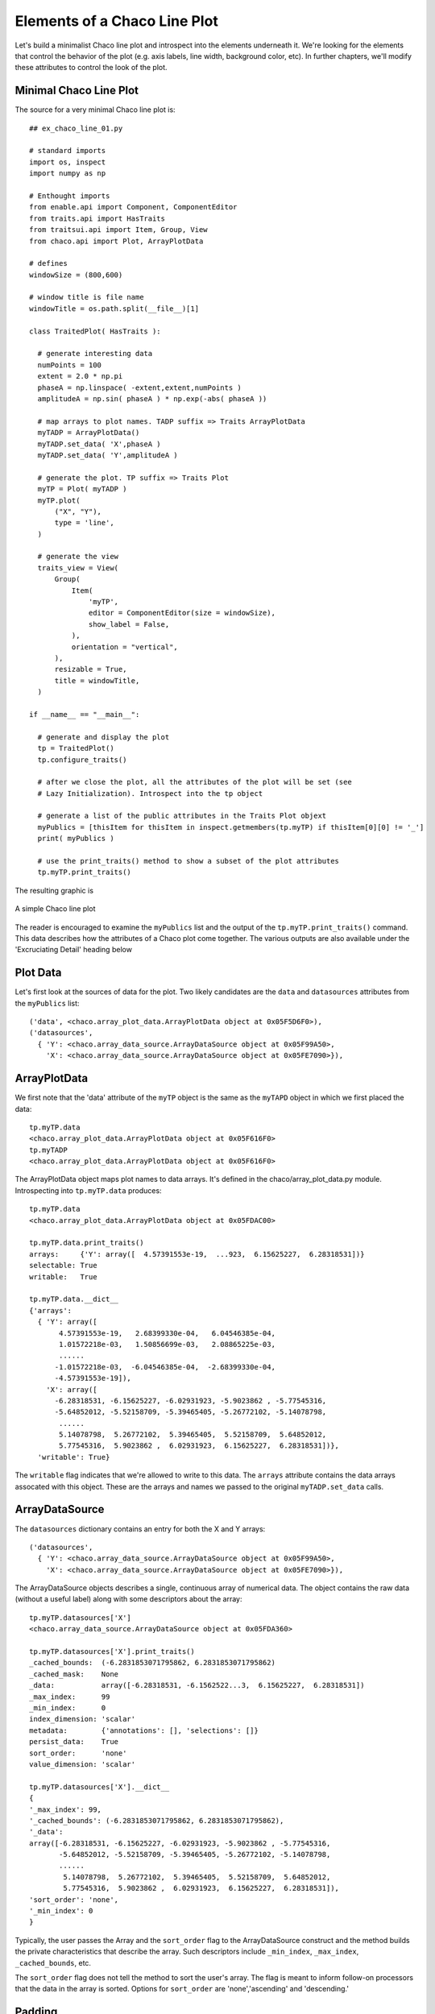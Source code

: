 Elements of a Chaco Line Plot
=============================

.. highlight:: python
  :linenothreshold: 5

Let's build a minimalist Chaco line plot and introspect into the elements
underneath it. We're looking for the elements that control the behavior of the
plot (e.g. axis labels, line width, background color, etc). In further chapters,
we'll modify these attributes to control the look of the plot.

.. index::
  pair: Plot; Minimalist
  single: Line Plot; Minimalist

Minimal Chaco Line Plot
------------------------

The source for a very minimal Chaco line plot is::

  ## ex_chaco_line_01.py

  # standard imports
  import os, inspect
  import numpy as np

  # Enthought imports
  from enable.api import Component, ComponentEditor
  from traits.api import HasTraits
  from traitsui.api import Item, Group, View
  from chaco.api import Plot, ArrayPlotData

  # defines
  windowSize = (800,600)

  # window title is file name
  windowTitle = os.path.split(__file__)[1]

  class TraitedPlot( HasTraits ):

    # generate interesting data
    numPoints = 100
    extent = 2.0 * np.pi
    phaseA = np.linspace( -extent,extent,numPoints )
    amplitudeA = np.sin( phaseA ) * np.exp(-abs( phaseA ))

    # map arrays to plot names. TADP suffix => Traits ArrayPlotData
    myTADP = ArrayPlotData()
    myTADP.set_data( 'X',phaseA )
    myTADP.set_data( 'Y',amplitudeA )

    # generate the plot. TP suffix => Traits Plot
    myTP = Plot( myTADP )
    myTP.plot(
        ("X", "Y"),
        type = 'line',
    )

    # generate the view
    traits_view = View(
        Group(
            Item(
                'myTP',
                editor = ComponentEditor(size = windowSize),
                show_label = False,
            ),
            orientation = "vertical",
        ),
        resizable = True,
        title = windowTitle,
    )

  if __name__ == "__main__":

    # generate and display the plot
    tp = TraitedPlot()
    tp.configure_traits()

    # after we close the plot, all the attributes of the plot will be set (see
    # Lazy Initialization). Introspect into the tp object

    # generate a list of the public attributes in the Traits Plot objext
    myPublics = [thisItem for thisItem in inspect.getmembers(tp.myTP) if thisItem[0][0] != '_']
    print( myPublics )

    # use the print_traits() method to show a subset of the plot attributes
    tp.myTP.print_traits()

The resulting graphic is

.. figure:: ex_chaco_line_01.png
   :scale: 100 %
   :align: center
   :alt: A simple Chaco line plot

   A simple Chaco line plot

.. index::
  single: Plot; getmembers
  single: Line Plot; getmembers
  single: Plot; print_traits()
  single: Line Plot; print_traits()
  single: print_traits(); Line Plot
  single: print_traits(); Plot


The reader is encouraged to examine the ``myPublics`` list and the output of
the ``tp.myTP.print_traits()`` command. This data describes how the
attributes of a Chaco plot come together. The various outputs are also available
under the 'Excruciating Detail' heading below

.. index::
  pair: Line Plot; Data

Plot Data
---------

Let's first look at the sources of data for the plot. Two likely candidates
are the ``data`` and ``datasources`` attributes from the ``myPublics`` list::

  ('data', <chaco.array_plot_data.ArrayPlotData object at 0x05F5D6F0>),
  ('datasources',
    { 'Y': <chaco.array_data_source.ArrayDataSource object at 0x05F99A50>,
      'X': <chaco.array_data_source.ArrayDataSource object at 0x05FE7090>}),

.. index::
  pair: Line Plot; ArrayPlotData
  pair: ArrayPlotData; print_traits()

ArrayPlotData
-------------

We first note that the 'data' attribute of the ``myTP`` object is the same as the
``myTAPD`` object in which we first placed the data::

  tp.myTP.data
  <chaco.array_plot_data.ArrayPlotData object at 0x05F616F0>
  tp.myTADP
  <chaco.array_plot_data.ArrayPlotData object at 0x05F616F0>

The ArrayPlotData object maps plot names to data arrays. It's defined in the
chaco/array_plot_data.py module. Introspecting into ``tp.myTP.data``
produces::

  tp.myTP.data
  <chaco.array_plot_data.ArrayPlotData object at 0x05FDAC00>

  tp.myTP.data.print_traits()
  arrays:     {'Y': array([  4.57391553e-19,  ...923,  6.15625227,  6.28318531])}
  selectable: True
  writable:   True

  tp.myTP.data.__dict__
  {'arrays':
    { 'Y': array([
         4.57391553e-19,   2.68399330e-04,   6.04546385e-04,
         1.01572218e-03,   1.50856699e-03,   2.08865225e-03,
         ......
        -1.01572218e-03,  -6.04546385e-04,  -2.68399330e-04,
        -4.57391553e-19]),
      'X': array([
        -6.28318531, -6.15625227, -6.02931923, -5.9023862 , -5.77545316,
        -5.64852012, -5.52158709, -5.39465405, -5.26772102, -5.14078798,
         ......
         5.14078798,  5.26772102,  5.39465405,  5.52158709,  5.64852012,
         5.77545316,  5.9023862 ,  6.02931923,  6.15625227,  6.28318531])},
    'writable': True}

The ``writable`` flag indicates that we're allowed to write to this data. The
``arrays`` attribute contains the data arrays assocated with this object.
These are the arrays and names we passed to the original ``myTADP.set_data``
calls.

.. index::
  pair: ArrayDataSource; print_traits()

ArrayDataSource
---------------

The ``datasources`` dictionary contains an entry for both the X and Y
arrays::

  ('datasources',
    { 'Y': <chaco.array_data_source.ArrayDataSource object at 0x05F99A50>,
      'X': <chaco.array_data_source.ArrayDataSource object at 0x05FE7090>}),

The ArrayDataSource objects describes a single, continuous array of
numerical data. The object contains the raw data (without a useful label)
along with some descriptors about the array::

  tp.myTP.datasources['X']
  <chaco.array_data_source.ArrayDataSource object at 0x05FDA360>

  tp.myTP.datasources['X'].print_traits()
  _cached_bounds:  (-6.2831853071795862, 6.2831853071795862)
  _cached_mask:    None
  _data:           array([-6.28318531, -6.1562522...3,  6.15625227,  6.28318531])
  _max_index:      99
  _min_index:      0
  index_dimension: 'scalar'
  metadata:        {'annotations': [], 'selections': []}
  persist_data:    True
  sort_order:      'none'
  value_dimension: 'scalar'

  tp.myTP.datasources['X'].__dict__
  {
  '_max_index': 99,
  '_cached_bounds': (-6.2831853071795862, 6.2831853071795862),
  '_data':
  array([-6.28318531, -6.15625227, -6.02931923, -5.9023862 , -5.77545316,
         -5.64852012, -5.52158709, -5.39465405, -5.26772102, -5.14078798,
         ......
          5.14078798,  5.26772102,  5.39465405,  5.52158709,  5.64852012,
          5.77545316,  5.9023862 ,  6.02931923,  6.15625227,  6.28318531]),
  'sort_order': 'none',
  '_min_index': 0
  }

Typically, the user passes the Array and the ``sort_order`` flag to the
ArrayDataSource construct and the method builds the private characteristics
that describe the array. Such descriptors include ``_min_index``, ``_max_index``,
``_cached_bounds``, etc.

The ``sort_order`` flag does not tell the method to sort the user's array. The
flag is meant to inform follow-on processors that the data in the array is sorted.
Options for ``sort_order`` are 'none','ascending' and 'descending.'

.. index::
  single: padding
  single: padding_bottom
  single: padding_top
  single: padding_left
  single: padding_right

Padding
-------

The padding attributes represent the number of pixels between the plot and the
window edge. This is the space for axes labels, tick marks, etc. The fundamental
attributes are::

  [padding_left, padding_right, padding_top, padding_bottom]

Retrive the padding using::

  tp.myTP.padding
  [50, 50, 50, 50]
  # returns [padding_left, padding_right, padding_top, padding_bottom]

You can also set equal padding by::

  tp.myTP.padding = 25
  # results in padding of [25,25,25,25]

.. index::
  pair: Grids; Plot

Grids
-----

You can access the characteristics of the plot grid using the following
commands::

  tp.myTP.x_grid
  tp.myTP.x_grid.print_traits()

.. index::
  single: Axis
  single: Axes

Axes
----

View the axes characteristics of the plot with::

  tp.myTP.x_axis
  tp.myTP.x_axis.print_traits()

.. index::
  pair: Range; Plot

Plotting Ranges
---------------

The x- and y-ranges of the plot are revealed using::

  tp.myTP.range2d.print_traits()

The ``range2d`` attribute contains both an ``x_range`` and a ``y_range`` object.
Let's look at the ``x_range`` object::

  tp.myTP.range2d.x_range
  tp.myTP.range2d.x_range.print_traits()

Excruciating Detail
-------------------

.. index
  pair: Plot; print_traits()

The ``myPublics`` list contains the public attributes of the ``tp.myTP``
object::

  [
  ('accepts_focus', True),
  ('add', <bound method Plot.add of <chaco.plot.Plot object at 0x05E2CAE0>>),
  ('add_class_trait', <bound method MetaHasTraits.add_class_trait of <class 'chaco.plot.Plot'>>),
  ('add_trait', <bound method Plot.add_trait of <chaco.plot.Plot object at 0x05E2CAE0>>),
  ('add_trait_category', <bound method MetaHasTraits.add_trait_category of <class 'chaco.plot.Plot'>>),
  ('add_trait_listener', <bound method Plot.add_trait_listener of <chaco.plot.Plot object at 0x05E2CAE0>>),
  ('add_xy_plot', <bound method Plot.add_xy_plot of <chaco.plot.Plot object at 0x05E2CAE0>>),
  ('all_trait_names', <bound method Plot.all_trait_names of <chaco.plot.Plot object at 0x05E2CAE0>>),
  ('as_coordinates', <bound method Plot.as_coordinates of <chaco.plot.Plot object at 0x05E2CAE0>>),
  ('aspect_ratio', None),
  ('auto_handle_event', False),
  ('auto_size', False),
  ('base_trait', <bound method Plot.base_trait of <chaco.plot.Plot object at 0x05E2CAE0>>),
  ('bgcolor', 'white'),
  ('bgcolor_', (1.0, 1.0, 1.0, 1.0)),
  ('border_color_', (0.0, 0.0, 0.0, 1.0)),
  ('border_dash_', None),
  ('border_visible', True),
  ('border_width', 1),
  ('bounds', [700, 500]),
  ('candle_plot', <bound method Plot.candle_plot of <chaco.plot.Plot object at 0x05E2CAE0>>),
  ('class_default_traits_view', <bound method MetaHasTraits.class_default_traits_view of <class 'chaco.plot.Plot'>>),
  ('class_editable_traits', <bound method MetaHasTraits.class_editable_traits of <class 'chaco.plot.Plot'>>),
  ('class_trait_names', <bound method MetaHasTraits.class_trait_names of <class 'chaco.plot.Plot'>>),
  ('class_trait_view', <bound method MetaHasTraits.class_trait_view of <class 'chaco.plot.Plot'>>),
  ('class_trait_view_elements', <bound method MetaHasTraits.class_trait_view_elements of <class 'chaco.plot.Plot'>>),
  ('class_traits', <bound method MetaHasTraits.class_traits of <class 'chaco.plot.Plot'>>),
  ('cleanup', <bound method Plot.cleanup of <chaco.plot.Plot object at 0x05E2CAE0>>),
  ('clone_traits', <bound method Plot.clone_traits of <chaco.plot.Plot object at 0x05E2CAE0>>),
  ('compact', <bound method Plot.compact of <chaco.plot.Plot object at 0x05E2CAE0>>),
  ('components_at', <bound method Plot.components_at of <chaco.plot.Plot object at 0x05E2CAE0>>),
  ('configure_traits', <bound method Plot.configure_traits of <chaco.plot.Plot object at 0x05E2CAE0>>),
  ('container', None),
  ('container_under_layers',
    ( 'background',
      'image',
      'underlay',
      'plot')),
  ('contour_plot', <bound method Plot.contour_plot of <chaco.plot.Plot object at 0x05E2CAE0>>),
  ('controller', None),
  ('copy_traits', <bound method Plot.copy_traits of <chaco.plot.Plot object at 0x05E2CAE0>>),
  ('copyable_trait_names', <bound method Plot.copyable_trait_names of <chaco.plot.Plot object at 0x05E2CAE0>>),
  ('data', <chaco.array_plot_data.ArrayPlotData object at 0x05E5A960>),
  ('datasources',
    { 'Y': <chaco.array_data_source.ArrayDataSource object at 0x05DE5900>,
      'X': <chaco.array_data_source.ArrayDataSource object at 0x05E45180>}),
  ('default_index', <chaco.array_data_source.ArrayDataSource object at 0x05E45180>),
  ('default_origin', 'bottom left'),
  ('default_traits_view', <bound method Plot.default_traits_view of <chaco.plot.Plot object at 0x05E2CAE0>>),
  ('delplot', <bound method Plot.delplot of <chaco.plot.Plot object at 0x05E2CAE0>>),
  ('dispatch', <bound method Plot.dispatch of <chaco.plot.Plot object at 0x05E2CAE0>>),
  ('do_layout', <bound method Plot.do_layout of <chaco.plot.Plot object at 0x05E2CAE0>>),
  ('draw', <bound method Plot.draw of <chaco.plot.Plot object at 0x05E2CAE0>>),
  ('draw_order',
    [ 'background',
      'image',
      'underlay',
      'plot',
      'selection',
      'border',
      'annotation',
      'overlay']),
  ('draw_select_box', <bound method Plot.draw_select_box of <chaco.plot.Plot object at 0x05E2CAE0>>),
  ('draw_valid', False),
  ('drawn_outer_bounds', [800, 600]),
  ('drawn_outer_position', [0, 0]),
  ('edit_traits', <bound method Plot.edit_traits of <chaco.plot.Plot object at 0x05E2CAE0>>),
  ('editable_traits', <bound method Plot.editable_traits of <chaco.plot.Plot object at 0x05E2CAE0>>),
  ('event_state', 'normal'),
  ('fill_padding', False),
  ('fit_window', True),
  ('get', <bound method Plot.get of <chaco.plot.Plot object at 0x05E2CAE0>>),
  ('get_absolute_coords', <bound method Plot.get_absolute_coords of <chaco.plot.Plot object at 0x05E2CAE0>>),
  ('get_event_transform', <bound method Plot.get_event_transform of <chaco.plot.Plot object at 0x05E2CAE0>>),
  ('get_preferred_size', <bound method Plot.get_preferred_size of <chaco.plot.Plot object at 0x05E2CAE0>>),
  ('has_traits_interface', <bound method Plot.has_traits_interface of <chaco.plot.Plot object at 0x05E2CAE0>>),
  ('hideplot', <bound method Plot.hideplot of <chaco.plot.Plot object at 0x05E2CAE0>>),
  ('img_plot', <bound method Plot.img_plot of <chaco.plot.Plot object at 0x05E2CAE0>>),
  ('index_mapper', <chaco.linear_mapper.LinearMapper object at 0x05E734B0>),
  ('index_scale', 'linear'),
  ('insert', <bound method Plot.insert of <chaco.plot.Plot object at 0x05E2CAE0>>),
  ('inset_border', True),
  ('invalidate_and_redraw', <bound method Plot.invalidate_and_redraw of <chaco.plot.Plot object at 0x05E2CAE0>>),
  ('invalidate_draw', <bound method Plot.invalidate_draw of <chaco.plot.Plot object at 0x05E2CAE0>>),
  ('is_in', <bound method Plot.is_in of <chaco.plot.Plot object at 0x05E2CAE0>>),
  ('legend', <chaco.legend.Legend object at 0x05E84C30>),
  ('lower_component', <bound method Plot.lower_component of <chaco.plot.Plot object at 0x05E2CAE0>>),
  ('map_data', <bound method Plot.map_data of <chaco.plot.Plot object at 0x05E2CAE0>>),
  ('map_screen', <bound method Plot.map_screen of <chaco.plot.Plot object at 0x05E2CAE0>>),
  ('new_window', <bound method Plot.new_window of <chaco.plot.Plot object at 0x05E2CAE0>>),
  ('normal_mouse_leave', <bound method Plot.normal_mouse_leave of <chaco.plot.Plot object at 0x05E2CAE0>>),
  ('on_trait_change', <bound method Plot.on_trait_change of <chaco.plot.Plot object at 0x05E2CAE0>>),
  ('on_trait_event', <bound method Plot.on_trait_change of <chaco.plot.Plot object at 0x05E2CAE0>>),
  ('orientation', 'h'),
  ('overlay_border', True),
  ('overlays',
    [ <chaco.plot_label.PlotLabel object at 0x05E7E2D0>,
      <chaco.legend.Legend object at 0x05E84C30>]),
  ('padding_accepts_focus', True),
  ('padding_bottom', 50),
  ('padding_left', 50),
  ('padding_right', 50),
  ('padding_top', 50),
  ('parent', None),
  ('plot', <bound method Plot.plot of <chaco.plot.Plot object at 0x05E2CAE0>>),
  ('plots',
    { 'plot0': [<chaco.lineplot.LinePlot object at 0x05E84DE0>]}),
  ('position', [50, 50]),
  ('print_traits', <bound method Plot.print_traits of <chaco.plot.Plot object at 0x05E2CAE0>>),
  ('raise_component', <bound method Plot.raise_component of <chaco.plot.Plot object at 0x05E2CAE0>>),
  ('range2d', <chaco.data_range_2d.DataRange2D object at 0x05E73030>),
  ('remove', <bound method Plot.remove of <chaco.plot.Plot object at 0x05E2CAE0>>),
  ('remove_trait', <bound method Plot.remove_trait of <chaco.plot.Plot object at 0x05E2CAE0>>),
  ('remove_trait_listener', <bound method Plot.remove_trait_listener of <chaco.plot.Plot object at 0x05E2CAE0>>),
  ('renderer_map', {'bar': <class 'chaco.barplot.BarPlot'>, 'filled_line': <class 'chaco.filled_line_plot.FilledLinePlot'>, 'cmap_img_plot': <class 'chaco.cmap_image_plot.CMapImagePlot'>, 'cmap_scatter': <class 'chaco.colormapped_scatterplot.ColormappedScatterPlot'>, 'contour_poly_plot': <class 'chaco.contour_poly_plot.ContourPolyPlot'>, 'img_plot': <class 'chaco.image_plot.ImagePlot'>, 'contour_line_plot': <class 'chaco.contour_line_plot.ContourLinePlot'>, 'candle': <class 'chaco.candle_plot.CandlePlot'>, 'line': <class 'chaco.lineplot.LinePlot'>, 'scatter': <class 'chaco.scatterplot.ScatterPlot'>, 'polygon': <class 'chaco.polygon_plot.PolygonPlot'>}),
  ('request_redraw', <bound method Plot.request_redraw of <chaco.plot.Plot object at 0x05E2CAE0>>),
  ('reset_traits', <bound method Plot.reset_traits of <chaco.plot.Plot object at 0x05E2CAE0>>),
  ('resizable', 'hv'),
  ('set', <bound method Plot.trait_set of <chaco.plot.Plot object at 0x05E2CAE0>>),
  ('set_outer_bounds', <bound method Plot.set_outer_bounds of <chaco.plot.Plot object at 0x05E2CAE0>>),
  ('set_outer_position', <bound method Plot.set_outer_position of <chaco.plot.Plot object at 0x05E2CAE0>>),
  ('set_trait_dispatch_handler', <bound method MetaHasTraits.set_trait_dispatch_handler of <class 'chaco.plot.Plot'>>),
  ('showplot', <bound method Plot.showplot of <chaco.plot.Plot object at 0x05E2CAE0>>),
  ('sync_trait', <bound method Plot.sync_trait of <chaco.plot.Plot object at 0x05E2CAE0>>),
  ('tools', []),
  ('trait', <bound method Plot.trait of <chaco.plot.Plot object at 0x05E2CAE0>>),
  ('trait_context', <bound method Plot.trait_context of <chaco.plot.Plot object at 0x05E2CAE0>>),
  ('trait_get', <bound method Plot.trait_get of <chaco.plot.Plot object at 0x05E2CAE0>>),
  ('trait_items_event', <built-in method trait_items_event of Plot object at 0x05E2CAE0>),
  ('trait_monitor', <bound method MetaHasTraits.trait_monitor of <class 'chaco.plot.Plot'>>),
  ('trait_names', <bound method Plot.trait_names of <chaco.plot.Plot object at 0x05E2CAE0>>),
  ('trait_property_changed', <built-in method trait_property_changed of Plot object at 0x05E2CAE0>),
  ('trait_set', <bound method Plot.trait_set of <chaco.plot.Plot object at 0x05E2CAE0>>),
  ('trait_setq', <bound method Plot.trait_setq of <chaco.plot.Plot object at 0x05E2CAE0>>),
  ('trait_subclasses', <bound method MetaHasTraits.trait_subclasses of <class 'chaco.plot.Plot'>>),
  ('trait_view', <bound method Plot.trait_view of <chaco.plot.Plot object at 0x05E2CAE0>>),
  ('trait_view_elements', <bound method Plot.trait_view_elements of <chaco.plot.Plot object at 0x05E2CAE0>>),
  ('trait_views', <bound method Plot.trait_views of <chaco.plot.Plot object at 0x05E2CAE0>>),
  ('traits', <bound method Plot.traits of <chaco.plot.Plot object at 0x05E2CAE0>>),
  ('traits_init', <built-in method traits_init of Plot object at 0x05E2CAE0>),
  ('traits_inited', <built-in method traits_inited of Plot object at 0x05E2CAE0>),
  ('underlays',
  [ <chaco.grid.PlotGrid object at 0x05E736F0>,
    <chaco.grid.PlotGrid object at 0x05E7A270>,
    <chaco.axis.PlotAxis object at 0x05E7AC60>,
    <chaco.axis.PlotAxis object at 0x05E7AF60>]),
  ('use_backbuffer', False),
  ('use_draw_order', True),
  ('validate_trait', <bound method Plot.validate_trait of <chaco.plot.Plot object at 0x05E2CAE0>>),
  ('value_mapper', <chaco.linear_mapper.LinearMapper object at 0x05E73630>),
  ('value_scale', 'linear'),
  ('viewports', []),
  ('visible', True),
  ('wrappers',
    { 'new': <class traits.trait_notifiers.NewTraitChangeNotifyWrapper at 0x03E79F48>,
      'ui': <class traits.trait_notifiers.FastUITraitChangeNotifyWrapper at 0x03E79ED8>,
      'extended': <class traits.trait_notifiers.ExtendedTraitChangeNotifyWrapper at 0x03E79EA0>,
      'fast_ui': <class traits.trait_notifiers.FastUITraitChangeNotifyWrapper at 0x03E79ED8>,
      'same': <class traits.trait_notifiers.TraitChangeNotifyWrapper at 0x03E79E68>}),
  ('x_axis', <chaco.axis.PlotAxis object at 0x05E7AC60>),
  ('x_grid', <chaco.grid.PlotGrid object at 0x05E736F0>),
  ('y_axis', <chaco.axis.PlotAxis object at 0x05E7AF60>),
  ('y_grid', <chaco.grid.PlotGrid object at 0x05E7A270>)
  ]

The ``tp.myTP.print_traits()`` method produces::

  _active_tool:           None
  _auto_color_idx:        -1
  _auto_edge_color_idx:   -1
  _auto_face_color_idx:   -1
  _backbuffer:            None
  _cached_preferred_size: ()
  _children_draw_mode:    'default'
  _components:            [<chaco.lineplot.LinePlot object at 0x05E84DE0>]
  _layout_needed:         False
  _lookup_cache:          None
  _plot_ui_info:          None
  _prev_event_handlers:   set([<chaco.lineplot.LinePlot object at 0x05E84DE0>])
  _title:                 <chaco.plot_label.PlotLabel object at 0x05E7E2D0>
  _window:                None
  accepts_focus:          True
  active_tool:            None
  aspect_ratio:           None
  auto_center:            True
  auto_colors:            ['green', 'lightgreen', 'b...nk', 'darkgray', 'silver']
  auto_handle_event:      False
  auto_size:              False
  backbuffer_padding:     True
  bgcolor:                'white'
  bgcolor_:               (1.0, 1.0, 1.0, 1.0)
  border_color:           'black'
  border_color_:          (0.0, 0.0, 0.0, 1.0)
  border_dash:            'solid'
  border_dash_:           None
  border_visible:         True
  border_width:           1
  bounds:                 [700, 500]
  classes:                []
  color_mapper:           None
  components:             [<chaco.lineplot.LinePlot object at 0x05E84DE0>]
  container:              None
  container_under_layers: ('background', 'image', 'underlay', 'plot')
  controller:             None
  cursor_color:           'black'
  cursor_style:           'default'
  data:                   <chaco.array_plot_data.Arr...Data object at 0x05E5A960>
  datasources:            {'Y': <chaco.array_data_so...rce object at 0x05E45180>}
  default_index:          <chaco.array_data_source.A...urce object at 0x05E45180>
  default_origin:         'bottom left'
  default_size:           (0, 0)
  draw_layer:             'plot'
  draw_order:             ['background', 'image', 'u..., 'annotation', 'overlay']
  draw_valid:             False
  drawn_outer_bounds:     [800, 600]
  drawn_outer_position:   [0, 0]
  event_state:            'normal'
  fill_padding:           False
  fit_components:         ''
  fit_window:             True
  fixed_preferred_size:   None
  height:                 500
  hpadding:               100
  id:                     ''
  index_axis:             <chaco.axis.PlotAxis object at 0x05E7AC60>
  index_grid:             <chaco.grid.PlotGrid object at 0x05E736F0>
  index_mapper:           <chaco.linear_mapper.LinearMapper object at 0x05E734B0>
  index_range:            <chaco.data_range_1d.DataRange1D object at 0x05E733F0>
  index_scale:            'linear'
  inset_border:           True
  intercept_events:       True
  invisible_layout:       False
  layout_controller:      None
  layout_needed:          False
  legend:                 <chaco.legend.Legend object at 0x05E84C30>
  legend_alignment:       'ur'
  orientation:            'h'
  origin:                 'bottom left'
  outer_bounds:           (800, 600)
  outer_height:           600
  outer_position:         (0, 0)
  outer_width:            800
  outer_x:                0
  outer_x2:               799
  outer_y:                0
  outer_y2:               599
  overlay_border:         True
  overlays:               [<chaco.plot_label.PlotLab...end object at 0x05E84C30>]
  padding:                [50, 50, 50, 50]
  padding_accepts_focus:  True
  padding_bottom:         50
  padding_left:           50
  padding_right:          50
  padding_top:            50
  parent:                 None
  plot_components:        [<chaco.lineplot.LinePlot object at 0x05E84DE0>]
  plots:                  {'plot0': [<chaco.lineplot...ot object at 0x05E84DE0>]}
  pointer:                'arrow'
  position:               [50, 50]
  range2d:                <chaco.data_range_2d.DataRange2D object at 0x05E73030>
  renderer_map:           {'bar': <class 'chaco.barp...olygon_plot.PolygonPlot'>}
  resizable:              'hv'
  resolver:               None
  title:                  ''
  title_angle:            0
  title_color:            'black'
  title_font:             Font(size=16,family=1,weig... face_name='',encoding=0 )
  title_position:         'top'
  title_text:             ''
  tools:                  []
  tooltip:                None
  underlays:              [<chaco.grid.PlotGrid obje...xis object at 0x05E7AF60>]
  unified_draw:           False
  use_backbuffer:         False
  use_draw_order:         True
  use_selection:          False
  value_axis:             <chaco.axis.PlotAxis object at 0x05E7AF60>
  value_grid:             <chaco.grid.PlotGrid object at 0x05E7A270>
  value_mapper:           <chaco.linear_mapper.LinearMapper object at 0x05E73630>
  value_range:            <chaco.data_range_1d.DataRange1D object at 0x05E73570>
  value_scale:            'linear'
  viewports:              []
  visible:                True
  vpadding:               100
  width:                  700
  window:                 None
  x:                      50
  x2:                     749
  x_axis:                 <chaco.axis.PlotAxis object at 0x05E7AC60>
  x_grid:                 <chaco.grid.PlotGrid object at 0x05E736F0>
  x_mapper:               <chaco.linear_mapper.LinearMapper object at 0x05E734B0>
  y:                      50
  y2:                     549
  y_axis:                 <chaco.axis.PlotAxis object at 0x05E7AF60>
  y_grid:                 <chaco.grid.PlotGrid object at 0x05E7A270>
  y_mapper:               <chaco.linear_mapper.LinearMapper object at 0x05E73630>

.. index:
  pair: ArrayPlotData; print_traits()

Introspecting into ``tp.myTP.data`` produces::

  tp.myTP.data
  <chaco.array_plot_data.ArrayPlotData object at 0x05FDAC00>

  tp.myTP.data.print_traits()
  arrays:     {'Y': array([  4.57391553e-19,  ...923,  6.15625227,  6.28318531])}
  selectable: True
  writable:   True

  tp.myTP.data.__dict__
  {'arrays':
    { 'Y': array([
         4.57391553e-19,   2.68399330e-04,   6.04546385e-04,
         1.01572218e-03,   1.50856699e-03,   2.08865225e-03,
         2.75996780e-03,   3.52431888e-03,   4.38062872e-03,
         5.32414502e-03,   6.34555158e-03,   7.42999022e-03,
         8.55600270e-03,   9.69440840e-03,   1.08071401e-02,
         1.18460684e-02,   1.27518549e-02,   1.34528831e-02,
         1.38643309e-02,   1.38874568e-02,   1.34091901e-02,
         1.23021262e-02,   1.04250455e-02,   7.62408714e-03,
         3.73472511e-03,  -1.41529513e-03,  -8.00188797e-03,
        -1.61992496e-02,  -2.61729883e-02,  -3.80715840e-02,
        -5.20160056e-02,  -6.80873351e-02,  -8.63122735e-02,
        -1.06646448e-01,  -1.28955496e-01,  -1.52993971e-01,
        -1.78382224e-01,  -2.04581503e-01,  -2.30867687e-01,
        -2.56304206e-01,  -2.79714905e-01,  -2.99657838e-01,
        -3.14401207e-01,  -3.21902952e-01,  -3.19795797e-01,
        -3.05379868e-01,  -2.75625351e-01,  -2.27187982e-01,
        -1.56440526e-01,  -5.95237001e-02,   5.95237001e-02,
         1.56440526e-01,   2.27187982e-01,   2.75625351e-01,
         3.05379868e-01,   3.19795797e-01,   3.21902952e-01,
         3.14401207e-01,   2.99657838e-01,   2.79714905e-01,
         2.56304206e-01,   2.30867687e-01,   2.04581503e-01,
         1.78382224e-01,   1.52993971e-01,   1.28955496e-01,
         1.06646448e-01,   8.63122735e-02,   6.80873351e-02,
         5.20160056e-02,   3.80715840e-02,   2.61729883e-02,
         1.61992496e-02,   8.00188797e-03,   1.41529513e-03,
        -3.73472511e-03,  -7.62408714e-03,  -1.04250455e-02,
        -1.23021262e-02,  -1.34091901e-02,  -1.38874568e-02,
        -1.38643309e-02,  -1.34528831e-02,  -1.27518549e-02,
        -1.18460684e-02,  -1.08071401e-02,  -9.69440840e-03,
        -8.55600270e-03,  -7.42999022e-03,  -6.34555158e-03,
        -5.32414502e-03,  -4.38062872e-03,  -3.52431888e-03,
        -2.75996780e-03,  -2.08865225e-03,  -1.50856699e-03,
        -1.01572218e-03,  -6.04546385e-04,  -2.68399330e-04,
        -4.57391553e-19]),
      'X': array([
        -6.28318531, -6.15625227, -6.02931923, -5.9023862 , -5.77545316,
        -5.64852012, -5.52158709, -5.39465405, -5.26772102, -5.14078798,
        -5.01385494, -4.88692191, -4.75998887, -4.63305583, -4.5061228 ,
        -4.37918976, -4.25225672, -4.12532369, -3.99839065, -3.87145761,
        -3.74452458, -3.61759154, -3.4906585 , -3.36372547, -3.23679243,
        -3.10985939, -2.98292636, -2.85599332, -2.72906028, -2.60212725,
        -2.47519421, -2.34826118, -2.22132814, -2.0943951 , -1.96746207,
        -1.84052903, -1.71359599, -1.58666296, -1.45972992, -1.33279688,
        -1.20586385, -1.07893081, -0.95199777, -0.82506474, -0.6981317 ,
        -0.57119866, -0.44426563, -0.31733259, -0.19039955, -0.06346652,
         0.06346652,  0.19039955,  0.31733259,  0.44426563,  0.57119866,
         0.6981317 ,  0.82506474,  0.95199777,  1.07893081,  1.20586385,
         1.33279688,  1.45972992,  1.58666296,  1.71359599,  1.84052903,
         1.96746207,  2.0943951 ,  2.22132814,  2.34826118,  2.47519421,
         2.60212725,  2.72906028,  2.85599332,  2.98292636,  3.10985939,
         3.23679243,  3.36372547,  3.4906585 ,  3.61759154,  3.74452458,
         3.87145761,  3.99839065,  4.12532369,  4.25225672,  4.37918976,
         4.5061228 ,  4.63305583,  4.75998887,  4.88692191,  5.01385494,
         5.14078798,  5.26772102,  5.39465405,  5.52158709,  5.64852012,
         5.77545316,  5.9023862 ,  6.02931923,  6.15625227,  6.28318531])},
    'writable': True}

.. index:
  pair: ArrayDataSource; print_traits()

The ArrayDataSource objects describes a single, continuous array of
numerical data. The object contains the raw data (without a useful label)
along with some descriptors about the array::

  tp.myTP.datasources['X']
  <chaco.array_data_source.ArrayDataSource object at 0x05FDA360>

  tp.myTP.datasources['X'].print_traits()
  _cached_bounds:  (-6.2831853071795862, 6.2831853071795862)
  _cached_mask:    None
  _data:           array([-6.28318531, -6.1562522...3,  6.15625227,  6.28318531])
  _max_index:      99
  _min_index:      0
  index_dimension: 'scalar'
  metadata:        {'annotations': [], 'selections': []}
  persist_data:    True
  sort_order:      'none'
  value_dimension: 'scalar'

  tp.myTP.datasources['X'].__dict__
  {
  '_max_index': 99,
  '_cached_bounds': (-6.2831853071795862, 6.2831853071795862),
  '_data':
  array([-6.28318531, -6.15625227, -6.02931923, -5.9023862 , -5.77545316,
         -5.64852012, -5.52158709, -5.39465405, -5.26772102, -5.14078798,
         -5.01385494, -4.88692191, -4.75998887, -4.63305583, -4.5061228 ,
         -4.37918976, -4.25225672, -4.12532369, -3.99839065, -3.87145761,
         -3.74452458, -3.61759154, -3.4906585 , -3.36372547, -3.23679243,
         -3.10985939, -2.98292636, -2.85599332, -2.72906028, -2.60212725,
         -2.47519421, -2.34826118, -2.22132814, -2.0943951 , -1.96746207,
         -1.84052903, -1.71359599, -1.58666296, -1.45972992, -1.33279688,
         -1.20586385, -1.07893081, -0.95199777, -0.82506474, -0.6981317 ,
         -0.57119866, -0.44426563, -0.31733259, -0.19039955, -0.06346652,
          0.06346652,  0.19039955,  0.31733259,  0.44426563,  0.57119866,
          0.6981317 ,  0.82506474,  0.95199777,  1.07893081,  1.20586385,
          1.33279688,  1.45972992,  1.58666296,  1.71359599,  1.84052903,
          1.96746207,  2.0943951 ,  2.22132814,  2.34826118,  2.47519421,
          2.60212725,  2.72906028,  2.85599332,  2.98292636,  3.10985939,
          3.23679243,  3.36372547,  3.4906585 ,  3.61759154,  3.74452458,
          3.87145761,  3.99839065,  4.12532369,  4.25225672,  4.37918976,
          4.5061228 ,  4.63305583,  4.75998887,  4.88692191,  5.01385494,
          5.14078798,  5.26772102,  5.39465405,  5.52158709,  5.64852012,
          5.77545316,  5.9023862 ,  6.02931923,  6.15625227,  6.28318531]),
  'sort_order': 'none',
  '_min_index': 0
  }

.. index:
  pair: PlotGrid; print_traits()

Let's examine the plot grids.
::

  tp.myTP.x_grid
  <chaco.grid.PlotGrid object at 0x05FF4990>

  tp.myTP.x_grid.print_traits()
  _active_tool:          None
  _backbuffer:           None
  _cache_valid:          False
  _layout_needed:        True
  _tick_extents:         array([[  50.,  510.],\n   ...,\n       [  50.,  510.]])
  _tick_list:            None
  _tick_positions:       array([[ 120.,   50.],\n   ...,\n       [ 661.,   50.]])
  _window:               None
  accepts_focus:         True
  active_tool:           None
  aspect_ratio:          None
  auto_center:           True
  auto_handle_event:     False
  backbuffer_padding:    True
  bgcolor:               'none'
  bgcolor_:              (0.0, 0.0, 0.0, 0.0)
  border_color:          'black'
  border_dash:           'solid'
  border_visible:        False
  border_width:          1
  bounds:                [682, 460]
  classes:               []
  component:             <chaco.plot.Plot object at 0x05F9ED80>
  container:             None
  controller:            None
  cursor_color:          'black'
  cursor_style:          'default'
  data_max:              None
  data_min:              None
  draw_layer:            'overlay'
  draw_order:            ['background', 'image', 'un..., 'annotation', 'overlay']
  draw_valid:            False
  drawn_outer_bounds:    [0.0, 0.0]
  drawn_outer_position:  [0.0, 0.0]
  event_state:           'normal'
  fill_padding:          False
  fixed_preferred_size:  None
  flip_axis:             False
  grid_interval:         'auto'
  height:                460
  hpadding:              0
  id:                    ''
  inset_border:          True
  invisible_layout:      False
  layout_needed:         True
  line_color:            'lightgray'
  line_color_:           (0.827, 0.827, 0.827, 1.0)
  line_style:            'dot'
  line_style_:           array([ 2.,  2.])
  line_weight:           1
  line_width:            1
  mapper:                <chaco.linear_mapper.LinearMapper object at 0x05FF4750>
  orientation:           'vertical'
  outer_bounds:          (682, 460)
  outer_height:          460
  outer_position:        (50, 50)
  outer_width:           682
  outer_x:               50
  outer_x2:              731
  outer_y:               50
  outer_y2:              509
  overlay_border:        True
  overlays:              []
  padding:               [0, 0, 0, 0]
  padding_accepts_focus: True
  padding_bottom:        0
  padding_left:          0
  padding_right:         0
  padding_top:           0
  pointer:               'arrow'
  position:              [50, 50]
  resizable:             'hv'
  tick_generator:        <chaco.ticks.DefaultTickGenerator object at 0x05FF49C0>
  tools:                 []
  tooltip:               None
  transverse_bounds:     None
  transverse_mapper:     None
  underlays:             []
  unified_draw:          False
  use_backbuffer:        False
  use_draw_order:        True
  use_selection:         False
  viewports:             []
  visible:               True
  vpadding:              0
  width:                 682
  window:                None
  x:                     50
  x2:                    731
  y:                     50
  y2:                    509

.. index:
  pair: PlotAxis; print_traits()

Axes
::

  tp.myTP.x_axis
  <chaco.axis.PlotAxis object at 0x05FFAF00>

  tp.myTP.x_axis.print_traits()
  _active_tool:               None
  _axis_pixel_vector:         array([ 1.,  0.])
  _axis_vector:               array([ 681.,    0.])
  _backbuffer:                None
  _cache_valid:               True
  _end_axis_point:            array([ 731.,   50.])
  _inside_vector:             array([ 0.,  1.])
  _layout_needed:             False
  _major_axis:                array([ 1.,  0.])
  _major_axis_size:           682.0
  _minor_axis_size:           460.0
  _origin_point:              array([50, 50])
  _tick_label_bounding_boxes: [array([ 14.,  12.]), ar...]), array([ 10.,  12.])]
  _tick_label_list:           array([-5. , -2.5,  0. ,  2.5,  5. ])
  _tick_label_positions:      array([[ 120.,   50.],\n...n       [ 661.,   50.]])
  _tick_list:                 []
  _tick_positions:            array([[ 120.,   50.],\n...n       [ 661.,   50.]])
  _title_angle:               0.0
  _title_orientation:         array([ 0.,  1.])
  _window:                    None
  accepts_focus:              True
  active_tool:                None
  aspect_ratio:               None
  auto_center:                True
  auto_handle_event:          False
  axis_line_color:            'black'
  axis_line_color_:           (0.0, 0.0, 0.0, 1.0)
  axis_line_style:            'solid'
  axis_line_style_:           None
  axis_line_visible:          True
  axis_line_weight:           1.0
  backbuffer_padding:         True
  bgcolor:                    'transparent'
  border_color:               'black'
  border_dash:                'solid'
  border_visible:             False
  border_width:               1
  bounds:                     [682, 50]
  classes:                    []
  component:                  <chaco.plot.Plot object at 0x05F9ED80>
  container:                  None
  controller:                 None
  cursor_color:               'black'
  cursor_style:               'default'
  draw_layer:                 'overlay'
  draw_order:                 ['background', 'image', ...'annotation', 'overlay']
  draw_valid:                 False
  drawn_outer_bounds:         [0.0, 0.0]
  drawn_outer_position:       [0.0, 0.0]
  ensure_labels_bounded:      False
  ensure_ticks_bounded:       False
  event_state:                'normal'
  fill_padding:               False
  fixed_preferred_size:       None
  height:                     50
  hpadding:                   0
  id:                         ''
  inset_border:               True
  invisible_layout:           False
  layout_needed:              False
  mapper:                     <chaco.linear_mapper.Lin...er object at 0x05FF4750>
  orientation:                'bottom'
  outer_bounds:               (682, 50)
  outer_height:               50
  outer_position:             (50, 0)
  outer_width:                682
  outer_x:                    50
  outer_x2:                   731
  outer_y:                    0
  outer_y2:                   49
  overlay_border:             True
  overlays:                   []
  padding:                    [0, 0, 0, 0]
  padding_accepts_focus:      True
  padding_bottom:             0
  padding_left:               0
  padding_right:              0
  padding_top:                0
  pointer:                    'arrow'
  position:                   [50, 0]
  resizable:                  'hv'
  small_haxis_style:          False
  tick_color:                 'black'
  tick_color_:                (0.0, 0.0, 0.0, 1.0)
  tick_generator:             <chaco.ticks.DefaultTick...or object at 0x05FFAF30>
  tick_in:                    5
  tick_interval:              'auto'
  tick_label_alignment:       'edge'
  tick_label_color:           'black'
  tick_label_font:            Font(size=10,family=3,we...ace_name='',encoding=0 )
  tick_label_formatter:       <function DEFAULT_TICK_FORMATTER at 0x059C0A70>
  tick_label_margin:          2
  tick_label_offset:          8.0
  tick_label_position:        'outside'
  tick_label_rotate_angle:    0
  tick_out:                   5
  tick_visible:               True
  tick_weight:                1.0
  ticklabel_cache:            [<chaco.label.Label obje...l object at 0x0706FF30>]
  title:                      ''
  title_angle:                0.0
  title_color:                'black'
  title_font:                 Font(size=12,family=3,we...ace_name='',encoding=0 )
  title_spacing:              'auto'
  tools:                      []
  tooltip:                    None
  underlays:                  []
  unified_draw:               False
  use_backbuffer:             False
  use_draw_order:             True
  use_selection:              False
  viewports:                  []
  visible:                    True
  vpadding:                   0
  width:                      682
  window:                     None
  x:                          50
  x2:                         731
  y:                          0
  y2:                         49

.. index:
  pair: DataRange2D; print_traits()
  pair: DataRange1D; print_traits()

Plotting Ranges
::

  tp.myTP.range2d.print_traits()
  _high_setting: ('auto', 'auto')
  _high_value:   (inf, inf)
  _low_setting:  ('auto', 'auto')
  _low_value:    (-inf, -inf)
  _xrange:       <chaco.data_range_1d.DataRange1D object at 0x05FF4690>
  _yrange:       <chaco.data_range_1d.DataRange1D object at 0x05FF4810>
  epsilon:       (0.0001, 0.0001)
  high:          (6.283185307179586, 0.32190295210375436)
  high_setting:  ('auto', 'auto')
  low:           (-6.283185307179586, -0.3219029521037544)
  low_setting:   ('auto', 'auto')
  sources:       []
  tight_bounds:  (True, True)
  x_range:       <chaco.data_range_1d.DataRange1D object at 0x05FF4690>
  y_range:       <chaco.data_range_1d.DataRange1D object at 0x05FF4810>

The ``range2d`` attribute contains both an ``x_range`` and a ``y_range`` object.
Let's look at the ``x_range`` object::

  tp.myTP.range2d.x_range
  <chaco.data_range_1d.DataRange1D object at 0x05FF4690>

  tp.myTP.range2d.x_range.print_traits()
  _high_setting:           'auto'
  _high_value:             6.2831853071795862
  _low_setting:            'auto'
  _low_value:              -6.2831853071795862
  bounds_func:             None
  default_state:           'auto'
  default_tracking_amount: 20.0
  epsilon:                 1e-10
  fit_to_subset:           False
  high:                    6.283185307179586
  high_setting:            'auto'
  low:                     -6.283185307179586
  low_setting:             'auto'
  margin:                  0.05
  sources:                 [<chaco.array_data_source....ce object at 0x05FDA360>]
  tight_bounds:            True
  tracking_amount:         20.0
